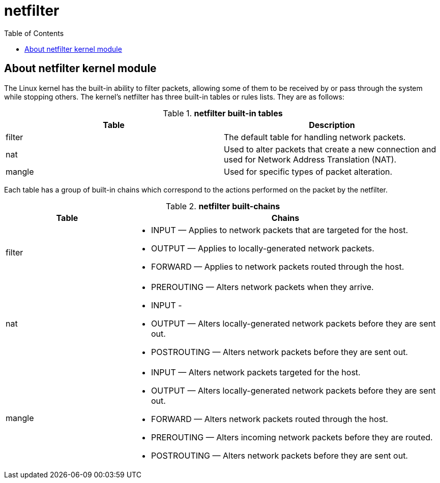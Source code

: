 = netfilter
:toc: manual

== About netfilter kernel module

The Linux kernel has the built-in ability to filter packets, allowing some of them to be received by or pass through the system while stopping others. The kernel's netfilter has three built-in tables or rules lists. They are as follows:

.*netfilter built-in tables*
|===
|Table |Description

|filter
|The default table for handling network packets.

|nat
|Used to alter packets that create a new connection and used for Network Address Translation (NAT).

|mangle 
|Used for specific types of packet alteration.
|===

Each table has a group of built-in chains which correspond to the actions performed on the packet by the netfilter.

.*netfilter built-chains*
[cols="2,5a"]
|===
|Table |Chains

|filter
|

* INPUT — Applies to network packets that are targeted for the host.
* OUTPUT — Applies to locally-generated network packets.
* FORWARD — Applies to network packets routed through the host.

|nat
|

* PREROUTING — Alters network packets when they arrive.
* INPUT - 
* OUTPUT — Alters locally-generated network packets before they are sent out.
* POSTROUTING — Alters network packets before they are sent out.

|mangle
|

* INPUT — Alters network packets targeted for the host.
* OUTPUT — Alters locally-generated network packets before they are sent out.
* FORWARD — Alters network packets routed through the host.
* PREROUTING — Alters incoming network packets before they are routed.
* POSTROUTING — Alters network packets before they are sent out.

|===

